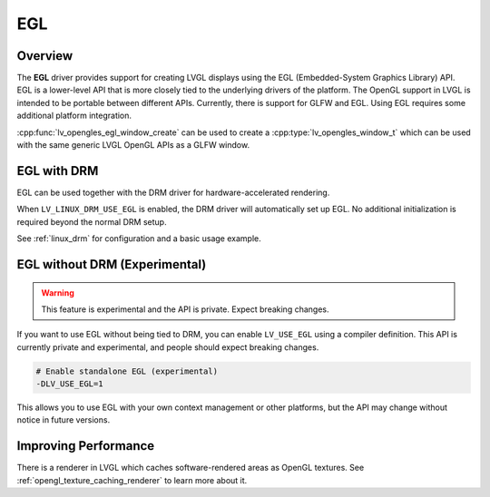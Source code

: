 .. _egl_driver:

===
EGL
===

Overview
--------

The **EGL** driver provides support for creating LVGL displays using the EGL (Embedded-System Graphics Library) API. 
EGL is a lower-level API that is more closely tied to the underlying drivers of the platform. 
The OpenGL support in LVGL is intended to be portable between different APIs. Currently, there is support for GLFW and EGL. 
Using EGL requires some additional platform integration.

:cpp:func:`lv_opengles_egl_window_create` can be used to create a :cpp:type:`lv_opengles_window_t`
which can be used with the same generic LVGL OpenGL APIs as a GLFW window.

EGL with DRM
------------

EGL can be used together with the DRM driver for hardware-accelerated rendering.

When ``LV_LINUX_DRM_USE_EGL`` is enabled, the DRM driver will automatically set up EGL.  
No additional initialization is required beyond the normal DRM setup.

See :ref:`linux_drm` for configuration and a basic usage example.

EGL without DRM (Experimental)
------------------------------

.. warning::

    This feature is experimental and the API is private. Expect breaking changes.

If you want to use EGL without being tied to DRM, you can enable ``LV_USE_EGL`` using a compiler definition.
This API is currently private and experimental, and people should expect breaking changes.

.. code-block:: bash

    # Enable standalone EGL (experimental)
    -DLV_USE_EGL=1

This allows you to use EGL with your own context management or other platforms, but the API may change 
without notice in future versions.

Improving Performance
---------------------

There is a renderer in LVGL which caches software-rendered areas as OpenGL textures.
See :ref:`opengl_texture_caching_renderer` to learn more about it.
